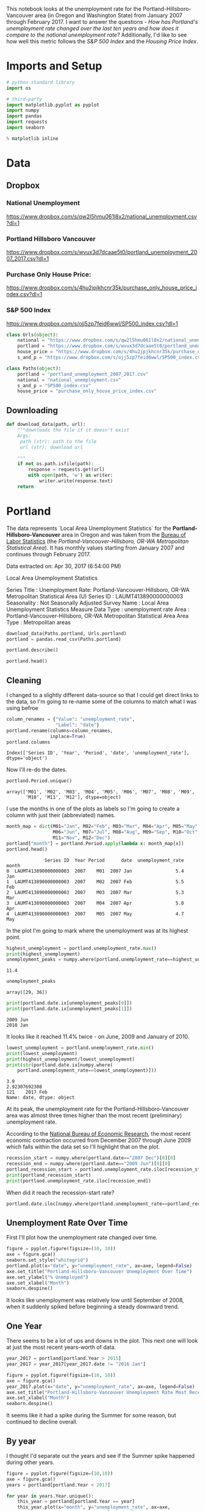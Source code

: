 #+BEGIN_COMMENT
.. title: Assignment 4
.. slug: assignment-4
.. date: 2017-04-30 22:32:02 UTC-07:00
.. tags: 
.. category: 
.. link: 
.. description: 
.. type: text
#+END_COMMENT


This notebook looks at the unemployment rate for the Portland-Hillsboro-Vancouver area (in Oregon and Washington State) from January 2007 through February 2017. I want to answer the questions - /How has Portland's unemployment rate changed over the last ten years and how does it compare to the national unemployment rate?/ Additionally, I'd like to see how well this metric follows the /S&P 500 Index/ and the /Housing Price Index/.

* Imports and Setup
#+BEGIN_SRC python :session nationaldata :results none
# python standard library
import os

# third-party
import matplotlib.pyplot as pyplot
import numpy
import pandas
import requests
import seaborn
#+END_SRC

#+BEGIN_SRC python :session nationaldata :results none
% matplotlib inline
#+END_SRC

* Data
** Dropbox
*** National Unemployment
    https://www.dropbox.com/s/qw2l5hmu061l8x2/national_unemployment.csv?dl=1
*** Portland Hillsboro Vancouver
    https://www.dropbox.com/s/wvux3d7dcaae5t0/portland_unemployment_2007_2017.csv?dl=1
*** Purchase Only House Price:
    https://www.dropbox.com/s/4hu2jpjkhcnr35k/purchase_only_house_price_index.csv?dl=1
*** S&P 500 Index
    https://www.dropbox.com/s/ojj5zp7feid6wwl/SP500_index.csv?dl=1

#+BEGIN_SRC python :session nationaldata :results none
class Urls(object):
    national = "https://www.dropbox.com/s/qw2l5hmu061l8x2/national_unemployment.csv?dl=1"
    portland = "https://www.dropbox.com/s/wvux3d7dcaae5t0/portland_unemployment_2007_2017.csv?dl=1"
    house_price = "https://www.dropbox.com/s/4hu2jpjkhcnr35k/purchase_only_house_price_index.csv?dl=1"
    s_and_p = "https://www.dropbox.com/s/ojj5zp7feid6wwl/SP500_index.csv?dl=1"
#+END_SRC

#+BEGIN_SRC python :session nationaldata :results none
class Paths(object):
    portland = "portland_unemployment_2007_2017.csv"
    national = "national_unemployment.csv"
    s_and_p = "SP500_index.csv"
    house_price = "purchase_only_house_price_index.csv"
#+END_SRC

** Downloading
#+BEGIN_SRC python :session nationaldata :results none
def download_data(path, url):
    """downloads the file if it doesn't exist
    Args:
     path (str): path to the file
     url (str): download url
    
    """
    if not os.path.isfile(path):
        response = requests.get(url)
        with open(path, 'w') as writer:
            writer.write(response.text)
    return
#+END_SRC

* Portland
  The data represents  `Local Area Unemployment Statistics` for the *Portland-Hillsboro-Vancouver* area in Oregon and was taken from the [[https://beta.bls.gov/dataViewer/view/timeseries/LAUMT413890000000003][Bureau of Labor Statistics]] (the /Portland-Vancouver-Hillsboro, OR-WA Metropolitan Statistical Area/).  It has monthly values starting from January 2007 and continues through February 2017.


Data extracted on: Apr 30, 2017 (6:54:00 PM)

Local Area Unemployment Statistics

Series Title	:	Unemployment Rate: Portland-Vancouver-Hillsboro, OR-WA Metropolitan Statistical Area (U)
Series ID	:	LAUMT413890000000003
Seasonality	:	Not Seasonally Adjusted
Survey Name	:	Local Area Unemployment Statistics
Measure Data Type	:	unemployment rate
Area	:	Portland-Vancouver-Hillsboro, OR-WA Metropolitan Statistical Area
Area Type	:	Metropolitan areas


#+BEGIN_SRC python :session nationaldata :results none
download_data(Paths.portland, Urls.portland)
portland = pandas.read_csv(Paths.portland)
#+END_SRC

#+BEGIN_SRC python :session nationaldata
portland.describe()
#+END_SRC

#+RESULTS:
:               Year       Value
: count   122.000000  122.000000
: mean   2011.590164    7.181967
: std       2.945101    2.203154
: min    2007.000000    3.900000
: 25%    2009.000000    5.300000
: 50%    2012.000000    6.750000
: 75%    2014.000000    8.875000
: max    2017.000000   11.400000

#+BEGIN_SRC python :session nationaldata
portland.head()
#+END_SRC

#+RESULTS:
:               Series ID  Year Period     Label  Value
: 0  LAUMT413890000000003  2007    M01  2007 Jan    5.4
: 1  LAUMT413890000000003  2007    M02  2007 Feb    5.5
: 2  LAUMT413890000000003  2007    M03  2007 Mar    5.3
: 3  LAUMT413890000000003  2007    M04  2007 Apr    5.0
: 4  LAUMT413890000000003  2007    M05  2007 May    4.7

** Cleaning

    I changed to a slightly different data-source so that I could get direct links to the data, so I'm going  to re-name some of the columns to match what I was using befroe

 #+BEGIN_SRC python :session nationaldata
column_renames = {"Value": "unemployment_rate",
                  "Label": "date"}
portland.rename(columns=column_renames,
                inplace=True)
portland.columns
 #+END_SRC

    #+RESULTS:
    : Index(['Series ID', 'Year', 'Period', 'date', 'unemployment_rate'], dtype='object')
   
    Now I'll re-do the dates.

 #+BEGIN_SRC python :session nationaldata
portland.Period.unique()
 #+END_SRC

 #+RESULTS:
 : array(['M01', 'M02', 'M03', 'M04', 'M05', 'M06', 'M07', 'M08', 'M09',
 :        'M10', 'M11', 'M12'], dtype=object)

 I use the months in one of the plots as labels so I'm going to create a column with just their (abbreviated) names.

 #+BEGIN_SRC python :session nationaldata
month_map = dict(M01="Jan", M02="Feb", M03="Mar", M04="Apr", M05="May",
                 M06="Jun", M07="Jul", M08="Aug", M09="Sep", M10="Oct",
                 M11="Nov", M12="Dec")
portland["month"] = portland.Period.apply(lambda x: month_map[x])
portland.head()
 #+END_SRC

    #+RESULTS:
    :               Series ID  Year Period      date  unemployment_rate month
    : 0  LAUMT413890000000003  2007    M01  2007 Jan                5.4   Jan
    : 1  LAUMT413890000000003  2007    M02  2007 Feb                5.5   Feb
    : 2  LAUMT413890000000003  2007    M03  2007 Mar                5.3   Mar
    : 3  LAUMT413890000000003  2007    M04  2007 Apr                5.0   Apr
    : 4  LAUMT413890000000003  2007    M05  2007 May                4.7   May

 In the plot I'm going to mark where the unemployment was at its highest point.

 #+BEGIN_SRC python :session nationaldata :results output
highest_unemployment = portland.unemployment_rate.max()
print(highest_unemployment)
unemployment_peaks = numpy.where(portland.unemployment_rate==highest_unemployment)[0]
 #+END_SRC   

 #+RESULTS:
 : 11.4

 #+BEGIN_SRC python :session nationaldata
unemployment_peaks
 #+END_SRC

 #+RESULTS:
 : array([29, 36])

 #+BEGIN_SRC python :session nationaldata :results output
print(portland.date.ix[unemployment_peaks[0]])
print(portland.date.ix[unemployment_peaks[1]])
 #+END_SRC

 #+RESULTS:
 : 2009 Jun
 : 2010 Jan

 It looks like it reached 11.4% twice - on June, 2009 and January of 2010.

 #+BEGIN_SRC python :session nationaldata :results output
lowest_unemployment = portland.unemployment_rate.min()
print(lowest_unemployment)
print(highest_unemployment/lowest_unemployment)
print(str(portland.date.ix[numpy.where(
    portland.unemployment_rate==lowest_unemployment)]))
 #+END_SRC

 #+RESULTS:
 : 3.9
 : 2.92307692308
 : 121    2017 Feb
 : Name: date, dtype: object

 At its peak, the unemployment rate for the Portland-Hillsboro-Vancouver area was almost three times higher than the most recent (preliminary) unemployment rate.

According to the [[https://www.nber.org/cycles.html][National Bureau of Economic Research]], the most recent economic contraction occurred from December 2007 through June 2009 which falls within the data set so I'll highlight that on the plot.

#+BEGIN_SRC python :session nationaldata :results output
recession_start = numpy.where(portland.date=="2007 Dec")[0][0]
recession_end = numpy.where(portland.date=="2009 Jun")[0][0]
portland_recession_start = portland.unemployment_rate.iloc[recession_start]
print(portland_recession_start)
print(portland.unemployment_rate.iloc[recession_end])
#+END_SRC

#+RESULTS:
: 4.8
: 11.4

When did it reach the recession-start rate?

#+BEGIN_SRC python :session nationaldata
portland.date.iloc[numpy.where(portland.unemployment_rate==portland_recession_start)[0][1]]
#+END_SRC

#+RESULTS:
: 2015 Oct

** Unemployment Rate Over Time

   First I'll plot how the unemployment rate changed over time.

#+BEGIN_SRC python :session nationaldata :file /tmp/unemployment_over_time.png
figure = pyplot.figure(figsize=(10, 10))
axe = figure.gca()
seaborn.set_style("whitegrid")
portland.plot(x="date", y="unemployment_rate", ax=axe, legend=False)
axe.set_title("Portland-Hillsboro-Vancouver Unemployment Over Time")
axe.set_ylabel("% Unemployed")
axe.set_xlabel("Month")
seaborn.despine()
#+END_SRC

#+RESULTS:

[[file:unemployment_over_time.png]]

It looks like unemployment was relatively low until September of 2008, when it suddenly spiked before beginning a steady downward trend.

** One Year

   There seems to be a lot of ups and downs in the plot. This next one will look at just the most recent years-worth of data.

#+BEGIN_SRC python :session nationaldata :results none
year_2017 = portland[portland.Year > 2015]
year_2017 = year_2017[year_2017.date != "2016 Jan"]
#+END_SRC

#+BEGIN_SRC python :session nationaldata :file /tmp/unemployment_year.png
figure = pyplot.figure(figsize=(10, 10))
axe = figure.gca()
year_2017.plot(x="date", y="unemployment_rate", ax=axe, legend=False)
axe.set_title("Portland-Hillsboro-Vancouver Unemployment Rate Most Recent Year")
axe.set_xlabel("Month")
seaborn.despine()
#+END_SRC

   #+RESULTS:

   [[file:unemployment_year.png]]
It seems like it had a spike during the Summer for some reason, but continued to decline overall.

** By year
   I thought I'd separate out the years and see if the Summer spike happened during other years.
#+BEGIN_SRC python :session nationaldata :file /tmp/unemployment_years.png
figure = pyplot.figure(figsize=(10,10))
axe = figure.gca()
years = portland[portland.Year < 2017]

for year in years.Year.unique():
    this_year = portland[portland.Year == year]
    this_year.plot(x="month", y="unemployment_rate", ax=axe,
                                     legend=False)
    axe.text(12, this_year.unemployment_rate.iloc[-1],
             "{0} (median: {1:.1f})".format(year, this_year.unemployment_rate.median()))
seaborn.despine()
source = portland[portland.Year == 2016]
axe.set_ylabel("% Unemployment")
axe.set_xlabel("Month")
axe.set_title("Portland-Hillsboro-Vancouver Unemployment Rate by Month")
#+END_SRC

#+RESULTS:

[[file:unemployment_years.png]]
There does seem to be an upturn in the unemployment rate every May which then comes down in September. According to [[https://www.bls.gov/cps/seasfaq.htm][this FAQ]] from the Bureau of Labor Statistics, weather, school schedules, major holidays, and harvests are all regular occurences that affect the unemployment rate.

#+BEGIN_SRC python :session nationaldata :file /tmp/course_4/median_unemployment_rates.png
figure = pyplot.figure(figsize=(10, 10))
axe = figure.gca()
years = portland[portland.Year < 2017]

medians = [portland[portland.Year==year].unemployment_rate.median()
           for year in years.Year.unique()]
axe.set_title("Portland-Hillsboro-Vancouver Median Unemployment Rate Per Year")
axe.plot(years.Year.unique(), medians)
seaborn.despine()
#+END_SRC

#+RESULTS:

[[file:median_unemployment_rates.png]]

Looking at just the medians for each year shows a fairly steady decline after that initial spike.
   
* National
  As a comparison, I downloaded the unemployment rate data for the nation as a whole (also taken from the [[https://beta.bls.gov/dataViewer/view/timeseries/LNU04000000][Bureau of Labor Statistics]].

#+BEGIN_SRC python :session nationaldata
NATIONAL_PATH = "national_unemployment.csv"
NATIONAL_URL = "https://www.dropbox.com/s/qw2l5hmu061l8x2/national_unemployment.csv?dl=1"
download_data(NATIONAL_PATH, NATIONAL_URL)
national = pandas.read_csv(NATIONAL_PATH)
national.head()
#+END_SRC

#+RESULTS:
:      Series ID  Year Period     Label  Value
: 0  LNU04000000  2007    M01  2007 Jan    5.0
: 1  LNU04000000  2007    M02  2007 Feb    4.9
: 2  LNU04000000  2007    M03  2007 Mar    4.5
: 3  LNU04000000  2007    M04  2007 Apr    4.3
: 4  LNU04000000  2007    M05  2007 May    4.3

#+BEGIN_SRC python :session nationaldata
national.rename(columns=column_renames, inplace=True)
national.head()
#+END_SRC

#+RESULTS:
:      Series ID  Year Period      date  unemployment_rate
: 0  LNU04000000  2007    M01  2007 Jan                5.0
: 1  LNU04000000  2007    M02  2007 Feb                4.9
: 2  LNU04000000  2007    M03  2007 Mar                4.5
: 3  LNU04000000  2007    M04  2007 Apr                4.3
: 4  LNU04000000  2007    M05  2007 May                4.3

The local data has one fewer month than the national one so I'll remove it here.

#+BEGIN_SRC python :session nationaldata
national.tail()
#+END_SRC

#+RESULTS:
:        Series ID  Year Period      date  unemployment_rate
: 118  LNU04000000  2016    M11  2016 Nov                4.4
: 119  LNU04000000  2016    M12  2016 Dec                4.5
: 120  LNU04000000  2017    M01  2017 Jan                5.1
: 121  LNU04000000  2017    M02  2017 Feb                4.9
: 122  LNU04000000  2017    M03  2017 Mar                4.6

#+BEGIN_SRC python :session nationaldata
national.drop([122], inplace=True)
national.tail()
#+END_SRC

#+RESULTS:
:        Series ID  Year Period      date  unemployment_rate
: 117  LNU04000000  2016    M10  2016 Oct                4.7
: 118  LNU04000000  2016    M11  2016 Nov                4.4
: 119  LNU04000000  2016    M12  2016 Dec                4.5
: 120  LNU04000000  2017    M01  2017 Jan                5.1
: 121  LNU04000000  2017    M02  2017 Feb                4.9

#+BEGIN_SRC python :session nationaldata :results output
peak = national.unemployment_rate.max()
print(peak)
national_peak = numpy.where(national.unemployment_rate==peak)
print(portland.date.iloc[national_peak])
#+END_SRC

#+RESULTS:
: 10.6
: 36    2010 Jan
: Name: date, dtype: object

When did it reach the same level it was at when the recession began?

#+BEGIN_SRC python :session nationaldata
national_recession_start = national.unemployment_rate.iloc[recession_start]
post_recession = national[national.Year > 2009]
index = numpy.where(post_recession.unemployment_rate==national_recession_start)[0][0]
post_recession.date.iloc[index]
#+END_SRC

#+RESULTS:
: 2015 Oct

** Plotting

I'm not going to be looking at the numbers so much as comparing plots from now on so I'll remove the grid.

#+BEGIN_SRC python :session nationaldata :results none
style = seaborn.axes_style("whitegrid")
style["axes.grid"] = False
seaborn.set_style("whitegrid", style)
#+END_SRC

#+BEGIN_SRC python :session nationaldata :file /tmp/national_unemployment.png
figure = pyplot.figure(figsize=(10, 10))
axe = figure.gca()
national.plot(x="date", y="unemployment_rate", ax=axe, legend=False)
portland.plot(x="date", y="unemployment_rate", ax=axe, legend=False)
axe.set_ylabel("% Unemployment")
axe.set_title("Unemployment Rate (Jan 2007 - Feb 2017)")

last = portland.date.count()
axe.text(last, national["unemployment_rate"].iloc[-1], "National")
axe.text(last, portland["unemployment_rate"].iloc[-1], "Portland-Hillsboro-Vancouver")
seaborn.despine()
#+END_SRC

#+RESULTS:

[[file:national_unemployment.png]]
* S&P 500

Now I'm going to compare the unemployment rate to the S&P 500 index for the same period. The S&P 500 data came from the [[https://fred.stlouisfed.org/series/SP500/downloaddata][Federal Reserve Bank of St. Louis]]. It contains the S&P 500 monthly index from May 2007 through February 2017.

** Percentage Change From the previous Month

The first data-set is the percent change from the previous month. Although the site let's you set the start date to April 2007 when you actually download the data-set April and May are missing values which are represented as periods ('.') so you have to set the =na_values= argument or the data-frame won't recognize the column as numeric.


# #+BEGIN_SRC python :session nationaldata
# #s_and_p = pandas.read_csv("SP500.csv", na_values='.')
# # s_and_p.head()
# #+END_SRC  
# 
# #+RESULTS:
# 
# #+BEGIN_SRC python :session nationaldata :file /tmp/course_4/s_and_p.png
# # s_and_p.plot(x="DATE", y="VALUE")
# #+END_SRC

#+RESULTS:
[[file:s_and_p.png]]

After plotting it I realized that it won't work since that's not what the uneployment data represents. Although you can see the big drop in 2008 - and an unexpected surge shortly thereafter, I think the actual values will be more useful. One problem with comparing the S&P 500 to the unemployment rate is that they are on completely different scales. To be able to plot them I originally downloaded the logarithmic version of the data.

** Natural Log
# #+BEGIN_SRC python :session nationaldata
# # s_and_p_ln = pandas.read_csv("SP500_ln.csv", na_values='.')
# # s_and_p_ln.describe()
# #+END_SRC
# 
# #+RESULTS:
# 
# 
# #+BEGIN_SRC python :session nationaldata :file /tmp/course_4/s_and_p_ln.png
# # figure = pyplot.figure(figsize=(10, 10))
# # axe = figure.gca()
# # national.plot(x="date", y="unemployment_rate", ax=axe, legend=False)
# # portland.plot(x="date", y="unemployment_rate", ax=axe, legend=False)
# # s_and_p_ln.plot(x="DATE", y="VALUE", ax = axe, legend=False)
# # axe.set_ylabel("% Unemployment")
# # axe.set_title("Unemployment Rate April 2007 To February 2017 with ln(S&P 500)")
# # 
# # last = data.date.count()
# # axe.text(last, national["unemployment_rate"].iloc[-1], "National")
# # axe.text(last, portland["unemployment_rate"].iloc[-1], "Portland-Hillsboro-Vancouver")
# # axe.text(last, s_and_p_ln["VALUE"].iloc[-1], "ln(S&P 500 Index)")
# # seaborn.despine()
# #+END_SRC

#+RESULTS:
[[file:s_and_p_ln.png]]
That was sort of what I wanted, you can see that the S&P 500 Index is dropping rapidly just as the unemployment spikes, then goes on an upward climb as the unmeployment rate goes down. The scale is still off, though, and the housing data is going to be on another scale altogether. I think I'll use the actual index-values and just plot them on separate sub-plotys.

** S and P Index
#+BEGIN_SRC python :session nationaldata
download_data(Paths.s_and_p, Urls.s_and_p)
s_and_p_index = pandas.read_csv("SP500_index.csv", na_values=".")
s_and_p_index.describe()
#+END_SRC

#+RESULTS:
:              VALUE
: count   118.000000
: mean   1531.959237
: std     409.400311
: min     757.130000
: 25%    1219.360000
: 50%    1440.620000
: 75%    1942.617500
: max    2329.910000

#+BEGIN_SRC python :session nationaldata
pre = pandas.DataFrame({"DATE": ["2007-01-01", "2007-02-01", "2007-03-01"], "VALUE": [numpy.nan, numpy.nan, numpy.nan]})
s_and_p_index = pre.append(s_and_p_index)
s_and_p_index["date"] = portland.date.values
s_and_p_index = s_and_p_index.reset_index(drop=True)
s_and_p_index.head()
#+END_SRC

#+RESULTS:
:          DATE    VALUE      date
: 0  2007-01-01      NaN  2007 Jan
: 1  2007-02-01      NaN  2007 Feb
: 2  2007-03-01      NaN  2007 Mar
: 3  2007-04-01      NaN  2007 Apr
: 4  2007-05-01  1511.14  2007 May

#+BEGIN_SRC python :session nationaldata
s_and_p_index.tail()
#+END_SRC

#+RESULTS:
:            DATE    VALUE      date
: 117  2016-10-01  2143.02  2016 Oct
: 118  2016-11-01  2164.99  2016 Nov
: 119  2016-12-01  2246.63  2016 Dec
: 120  2017-01-01  2275.12  2017 Jan
: 121  2017-02-01  2329.91  2017 Feb



#+BEGIN_SRC python :session nationaldata :results output
s_and_p_nadir = s_and_p_index.VALUE.min()
print(s_and_p_nadir)
s_and_p_nadir = numpy.where(s_and_p_index.VALUE==s_and_p_nadir)[0]
print(s_and_p_index.date.iloc[s_and_p_nadir])
#+END_SRC

#+RESULTS:
: 757.13
: 26    2009 Mar
: Name: date, dtype: object

So the stock-market hit bottom in December of 2008, six months before the Portland-Hillsboro-Vancouver unemployment rate reached its (first) high-point and ten months before the national unemployment rate hit its peak.

Next I'll see if plotting the S&P 500 Index vs Unemployment Rate data shows anything interesting.

#+BEGIN_SRC python :session nationaldata :file /tmp/course_4/s_and_p_index.png
figure = pyplot.figure(figsize=(10, 10))
axe = figure.gca()
# the S&P data is missing the first four months so slice
# the unemployment data
axe.plot(s_and_p_index.VALUE, national.unemployment_rate)
axe.plot(s_and_p_index.VALUE, portland.unemployment_rate)
axe.set_title("Unemployment Rate vs S&P 500")
axe.set_xlabel("S&P 500 Index")
axe.set_ylabel("% Unemployment")
last_x = s_and_p_index.VALUE.iloc[-1] + 100
axe.text(last_x, national.unemployment_rate.iloc[-1], "National")
axe.text(last_x, portland.unemployment_rate.iloc[-1], "Portland-Hillsboro-Vancouver")
seaborn.despine()
#+END_SRC

#+RESULTS:

[[file:s_and_p_index.png]]

It looks like as the S&P 500 goes down, the unemployment rate goes up, then, while the unemployment rate is at its peak, the S&P 500 starts to increase, even as the unemployment rate stays high, until around the time when it reached 1200, the unemployment rates began to go down as the stock market improved.

* Purchase Only House Price Index for the United States.
  This data also came from the [[https://fred.stlouisfed.org/series/HPIPONM226S][Federal Reserve Bank of St. Louis]]. It is based on more than six million repeat sales transactions on the same single-family properties. The original source of the data was the [[https://www.fhfa.gov/DataTools/Downloads/Pages/House-Price-Index.aspx][Federal Housing Finance Agency]] (but it only provides an =xls= file, not a =csv=, so I took it from the FED). From the FHFA: 

#+BEGIN_QUOTE
The HPI is a broad measure of the movement of single-family house prices. The HPI is a weighted, repeat-sales index, meaning that it measures average price changes in repeat sales or refinancings on the same properties. This information is obtained by reviewing repeat mortgage transactions on single-family properties whose mortgages have been purchased or securitized by Fannie Mae or Freddie Mac since January 1975.

The HPI serves as a timely, accurate indicator of house price trends at various geographic levels. Because of the breadth of the sample, it provides more information than is available in other house price indexes. It also provides housing economists with an improved analytical tool that is useful for estimating changes in the rates of mortgage defaults, prepayments and housing affordability in specific geographic areas.

The HPI includes house ​price figures for the nine Census Bureau divisions, for the 50 states and the District of Columbia, and for Metropolitan Statistical Areas (MSAs) and Divisions.
#+END_QUOTE

#+BEGIN_SRC python :session nationaldata
download_data(Paths.house_price, Urls.house_price)
house_price_index = pandas.read_csv("purchase_only_house_price_index.csv")
house_price_index.describe()
#+END_SRC

#+RESULTS:
:        HPIPONM226S
: count   121.000000
: mean    204.871983
: std      18.313065
: min     179.220000
: 25%     190.370000
: 50%     202.640000
: 75%     219.900000
: max     244.800000

#+BEGIN_SRC python :session nationaldata
house_price_index.head()
#+END_SRC

#+RESULTS:
:          DATE  HPIPONM226S
: 0  2007-02-01       225.36
: 1  2007-03-01       226.52
: 2  2007-04-01       226.50
: 3  2007-05-01       225.40
: 4  2007-06-01       224.61

#+BEGIN_SRC python :session nationaldata
house_price_index["price"] = house_price_index.HPIPONM226S
house_price_index["date"] = portland.date[1:].values
house_price_index.head()
#+END_SRC

#+RESULTS:
:          DATE  HPIPONM226S   price      date
: 0  2007-02-01       225.36  225.36  2007 Feb
: 1  2007-03-01       226.52  226.52  2007 Mar
: 2  2007-04-01       226.50  226.50  2007 Apr
: 3  2007-05-01       225.40  225.40  2007 May
: 4  2007-06-01       224.61  224.61  2007 Jun

#+BEGIN_SRC python :session nationaldata
pre = pandas.DataFrame({"DATE": ["2007-01-01"], "HPIPONM226S": [numpy.nan], "price": [numpy.nan], "date": ["2007 Jan"]})
house_price_index = pre.append(house_price_index)
house_price_index = house_price_index.reset_index(drop=True)
house_price_index.head()
#+END_SRC

#+RESULTS:
:          DATE  HPIPONM226S      date   price
: 0  2007-01-01          NaN  2007 Jan     NaN
: 1  2007-02-01       225.36  2007 Feb  225.36
: 2  2007-03-01       226.52  2007 Mar  226.52
: 3  2007-04-01       226.50  2007 Apr  226.50
: 4  2007-05-01       225.40  2007 May  225.40

#+BEGIN_SRC python :session nationaldata
house_price_index.tail()
#+END_SRC

#+RESULTS:
:            DATE  HPIPONM226S      date   price
: 117  2016-10-01       239.85  2016 Oct  239.85
: 118  2016-11-01       241.53  2016 Nov  241.53
: 119  2016-12-01       242.40  2016 Dec  242.40
: 120  2017-01-01       242.88  2017 Jan  242.88
: 121  2017-02-01       244.80  2017 Feb  244.80

#+BEGIN_SRC python :session nationaldata :results output
housing_nadir = house_price_index.price.min()
print(housing_nadir)
housing_nadir = numpy.where(house_price_index.price==housing_nadir)[0]
print(house_price_index.date.iloc[housing_nadir])
#+END_SRC

#+RESULTS:
: 179.22
: 52    2011 May
: Name: date, dtype: object

The House Price Index hit its low point about two and a half years after the stock market hit its low point.

* The Final Plot
#+BEGIN_SRC python :session nationaldata :file unemployment_portland_vs_us_2004_2017.png
figure , axes = pyplot.subplots(3,
                                sharex=True)
(sp_axe, housing_axe, unemployment_axe) = axes
figure.set_size_inches(10, 10)

# plot the data
s_and_p_index.plot(x="date", y="VALUE", ax=sp_axe,
                   legend=False)
house_price_index.plot(x="date", y="price", ax=housing_axe,
                       legend=False)

national.plot(x="date", y="unemployment_rate", ax=unemployment_axe,
              legend=False)
portland.plot(x="date", y="unemployment_rate", ax=unemployment_axe,
              legend=False)

# plot the peaks/low-points as vertical lines
peak_color = "darkorange"
# portland-unemployment peaks
for peak in unemployment_peaks:
    for axe in axes:
        axe.axvline(peak, color=peak_color)

points = ((s_and_p_nadir, "crimson"),
          (housing_nadir, "limegreen"),
          (national_peak, "grey"))
          
for point, color in points:
    for axe in axes:
        axe.axvline(point, color=color)

# level at the start of the recession (it was the same for both Portland and the U.S.)
unemployment_axe.axhline(national.unemployment_rate.iloc[recession_start], alpha=0.25)
housing_axe.axhline(
    house_price_index.price.iloc[
        numpy.where(house_price_index.date=="2007 Dec")[0][0]], alpha=0.25)
sp_axe.axhline(
    s_and_p_index.VALUE.iloc[
        numpy.where(s_and_p_index.date=="2007 Dec")[0][0]], alpha=0.25)

# add labels 
unemployment_axe.set_ylabel("% Unemployment")
unemployment_axe.set_xlabel("")

housing_axe.set_ylabel("Sale Price ($1,000)")
sp_axe.set_ylabel("S&P 500 Index")

figure.suptitle("Unemployment Rate April 2007 To February 2017 with S&P 500 Index and House Price Index",
                weight="bold")

# label the data lines
last = portland.date.count()
unemployment_axe.text(last, national.unemployment_rate.iloc[-1], "National")
unemployment_axe.text(last, portland.unemployment_rate.iloc[-1], "Portland-Hillsboro-Vancouver")
sp_axe.text(last, s_and_p_index.VALUE.iloc[-1], "S&P 500")
housing_axe.text(last, house_price_index.price.iloc[-1], "House Price Index")

# color in the recession
sp_axe.axvspan(recession_start, recession_end, alpha=0.25, facecolor='royalblue')
housing_axe.axvspan(recession_start, recession_end, alpha=0.25, facecolor='royalblue')
unemployment_axe.axvspan(recession_start, recession_end, alpha=0.25, facecolor='royalblue')

# label the vertical lines
sp_axe.text(s_and_p_nadir, s_and_p_index.VALUE.max() + 450, "S&P Low", rotation=45)
sp_axe.text(unemployment_peaks[0], s_and_p_index.VALUE.max() + 575,  "Portland High", rotation=45)
sp_axe.text(housing_nadir, s_and_p_index.VALUE.max() + 550, "Housing Low", rotation=45)
sp_axe.text(36, s_and_p_index.VALUE.max() + 450, "U.S. High", rotation=45)
seaborn.despine()

# add a caption
# the coursera sight gives you the option to add a caption via the GUI
# figure.text(.1,.000001, """
#    Monthly Unadjusted Unemployment Rates for the Portland-Hillsboro-Vancouver area and the entire United States of America compared with the S&P 500 Index and
#    House Price Index for the same period. The blue highlighted area is a period of economic contraction (December 2007 through June 2009) defined by the National 
#    Bureau of Economic Research. The vertical lines represent (red) the low-point for the S&P 500, (orange) the first peak of the Portland-Hillsboro-Vancouver area 
#    unemployment, (gray) the peak of U.S. unemployment (overlaps second Portland-area value matching its first peak), and (green) the low-point for the house-price index.
#    The horizontal lines are the values for the metrics at the start of the recession.""")
#+END_SRC

#+RESULTS:

[[file:unemployment_portland_vs_us_2004_2017.png]]

The visualization created was meant to show how Portland, Oregon, United States' unemployment rate related to the national unemployment rate, the stock market, and housing prices. The seasonally unadjusted employment rates for the Portland-Vancouver-Hillsboro area were retrieved from the Bureau of Labor Statistics' web-site, along with the unadjusted unemployment rates for the nation as a whole for the months from January 2017 through February 2017. Hillsboro is an incorporated part of metropolitan Portland and Vancouver is just North of Portland so many of its residents commute to Portland to work, and vice-versa. The monthly S&P 500 Index from May 2007 through February 2017 along with the Purchase Only Price Index from February 2007 through February 2017 were retrieved from the St. Louis Federal Reserve website. The S&P 500 index is the market capitalization of 500 large companies listed on the New York Stock Exchange or NASDAQ. The Purchase Only House Price Index is the average price change in repeat sales or refinancing of the same houses and is maintained by Federal Housing Finance Agency. The beginning and ending of the recession within this time period was taken from the National Bureau of Economic Research (https://www.nber.org/cycles.html). 

The visualization shows that during the recession, beginning in roughly September 2008, Portland's unemployment rate rose faster than the nation as a whole did, but by roughly May 2011 (coinciding with the lowest valuation for the House Price Index) it had dropped slightly lower than the national rate and has stayed in step with it, although it has thus far not followed the uptick in the national rate that began in November of 2016. Additionally the visualization shows the relative timing of the changes in the three metrics. In the year leading up to the recession, unemployment was relatively flat (ignoring the seasonal changes) and the S&P also began relatively flat but then began a downward trend later in the year, the House Price Index, on the other hand, spent most of it starting what would become a four-year decline (since this was during the sub-prime mortgage crisis, this is perhaps not so surprising). The S&P 500 hit its low point during the recession, as might be expected, but the peaks for the unemployment rates occurred when the recession was already over. Also, while the S&P 500 recovered relatively quickly, the unemployment rates for both Portland and the United States as a whole did not reach the level that they were at when the recession began until October 2015.

Truthfulness:

To provide a baseline of trustworthiness I used only government sources (although, of course, some might see that as a negative). 

Beauty:

The internal grid was left out and in its place only vertical and horizontal lines for key values were highlighted (the vertical line represent the worst points for each metric, the horizontal lines the values that the metrics held when the recession began - so the point at which the horizontal line intersects the line after the recession is its recovery point) in an attempt to increase the data-ink ratio.

Functionality:

The data was plotted with a shared x-axis and three separate y-axes so that the states of each could be compared at the same point in time without distorting the plots due to the differing scales for each metric. I didn't include 0 on the y-axes, but the point was to observe inflection points and trends rather than measure exact values so I felt that this was unnecessary (it added a lot of whitespace without actually changing the shapes). As mentioned in the previous section, key points in the data were highlighted (including the time of the recession) so that the viewer could have some additional background information with regard to what was happening, and not just wonder what the strange spike in unemployment was about (or needing to know all the dates ahead of time).

Insightfulness:

By comparing the Portland unemployment rates to the national rates it hopefully revealed the story of how Portland did with regards to the rest of the country - initially doing worse than the nation, then catching up, and currently doing a little better. Additionally, by adding the context of the recession, as well as the performance of the S&P 500 index and the House Price Index during the same period, I hoped to show how unemployment (at least in this time period) moved in relation to other parts of the economy.

* Sources
**  U.S. Federal Housing Finance Agency, Purchase Only House Price Index for the United States [HPIPONM226S], retrieved from FRED, Federal Reserve Bank of St. Louis; https://fred.stlouisfed.org/series/HPIPONM226S, April 29, 2017.
